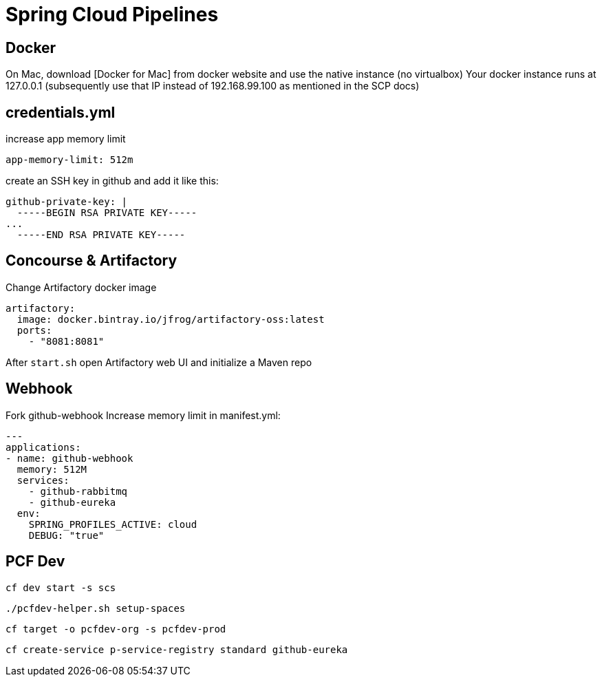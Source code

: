 = Spring Cloud Pipelines

== Docker
On Mac, download [Docker for Mac] from docker website and use the native instance (no virtualbox)
Your docker instance runs at 127.0.0.1 (subsequently use that IP instead of 192.168.99.100 as mentioned in the SCP docs)

== credentials.yml
increase app memory limit
```
app-memory-limit: 512m
```
create an SSH key in github and add it like this:
```
github-private-key: |
  -----BEGIN RSA PRIVATE KEY-----
...
  -----END RSA PRIVATE KEY-----
```

== Concourse & Artifactory
Change Artifactory docker image
```
artifactory:
  image: docker.bintray.io/jfrog/artifactory-oss:latest
  ports:
    - "8081:8081"
```
After `start.sh` open Artifactory web UI and initialize a Maven repo

== Webhook
Fork github-webhook
Increase memory limit in manifest.yml:
```
---
applications:
- name: github-webhook
  memory: 512M
  services:
    - github-rabbitmq
    - github-eureka
  env:
    SPRING_PROFILES_ACTIVE: cloud
    DEBUG: "true"
```

== PCF Dev
`cf dev start -s scs`

`./pcfdev-helper.sh setup-spaces`

`cf target -o pcfdev-org -s pcfdev-prod`

`cf create-service p-service-registry standard github-eureka`
